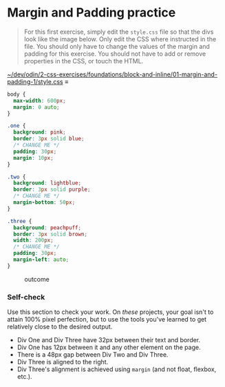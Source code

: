 # -*- auto-fill-function: nil; eval: (add-hook 'after-save-hook 'org-babel-tangle nil t); -*-

* Margin and Padding practice

#+begin_quote
For this first exercise, simply edit the =style.css= file so that the
divs look like the image below. Only edit the CSS where instructed in
the file. You should only have to change the values of the margin and
padding for this exercise. You should not have to add or remove
properties in the CSS, or touch the HTML.
#+end_quote

[[file:~/dev/odin/2-css-exercises/foundations/block-and-inline/01-margin-and-padding-1/style.css][~/dev/odin/2-css-exercises/foundations/block-and-inline/01-margin-and-padding-1/style.css]] ≡

#+begin_src css :tangle style.css
body {
  max-width: 600px;
  margin: 0 auto;
}

.one {
  background: pink;
  border: 3px solid blue;
  /* CHANGE ME */
  padding: 30px;
  margin: 10px;
}

.two {
  background: lightblue;
  border: 3px solid purple;
  /* CHANGE ME */
  margin-bottom: 50px;
}

.three {
  background: peachpuff;
  border: 3px solid brown;
  width: 200px;
  /* CHANGE ME */
  padding: 30px;
  margin-left: auto;
}
#+end_src

#+caption: outcome
[[./desired-outcome.png]]

*** Self-check
    :PROPERTIES:
    :CUSTOM_ID: self-check
    :END:
Use this section to check your work. On /these/ projects, your goal
isn't to attain 100% pixel perfection, but to use the tools you've
learned to get relatively close to the desired output.

- Div One and Div Three have 32px between their text and border.
- Div One has 12px between it and any other element on the page.
- There is a 48px gap between Div Two and Div Three.
- Div Three is aligned to the right.
- Div Three's alignment is achieved using =margin= (and not float,
  flexbox, etc.).
